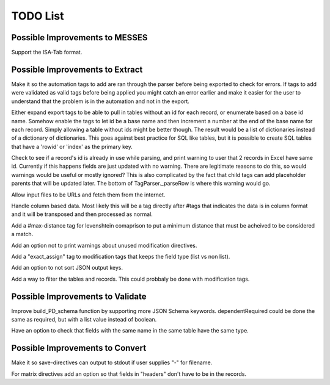 TODO List
=========


.. todolist::


Possible Improvements to MESSES
~~~~~~~~~~~~~~~~~~~~~~~~~~~~~~~
Support the ISA-Tab format.


Possible Improvements to Extract
~~~~~~~~~~~~~~~~~~~~~~~~~~~~~~~~
Make it so the automation tags to add are ran through the parser before being exported to check for errors. If tags to add were validated 
as valid tags before being applied you might catch an error earlier and make it easier for the user to understand that the problem is in 
the automation and not in the export.

Either expand export tags to be able to pull in tables without an id for each record, or enumerate based on a base id name. Somehow enable the 
tags to let id be a base name and then increment a number at the end of the base name for each record. Simply allowing a table without ids 
might be better though. The result would be a list of dictionaries instead of a dictionary of dictionaries. This goes against best practice 
for SQL like tables, but it is possible to create SQL tables that have a 'rowid' or 'index' as the primary key.

Check to see if a record's id is already in use while parsing, and print warning to user that 2 records in Excel have same id. Currently if 
this happens fields are just updated with no warning. There are legitimate reasons to do this, so would warnings would be useful or mostly 
ignored? This is also complicated by the fact that child tags can add placeholder parents that will be updated later. The bottom of 
TagParser._parseRow is where this warning would go.

Allow input files to be URLs and fetch them from the internet.

Handle column based data. Most likely this will be a tag directly after #tags that indicates the data is in column format and it will be 
transposed and then processed as normal.

Add a #max-distance tag for levenshtein comaprison to put a minimum distance that must be acheived to be considered a match.

Add an option not to print warnings about unused modification directives.

Add a "exact_assign" tag to modification tags that keeps the field type (list vs non list).

Add an option to not sort JSON output keys.

Add a way to filter the tables and records. This could probbaly be done with modification tags.


Possible Improvements to Validate
~~~~~~~~~~~~~~~~~~~~~~~~~~~~~~~~~
Improve build_PD_schema function by supporting more JSON Schema keywords. dependentRequired could be done the same as required, 
but with a list value instead of boolean.

Have an option to check that fields with the same name in the same table have the same type.


Possible Improvements to Convert
~~~~~~~~~~~~~~~~~~~~~~~~~~~~~~~~
Make it so save-directives can output to stdout if user supplies "-" for filename.

For matrix directives add an option so that fields in "headers" don't have to be in the records.

